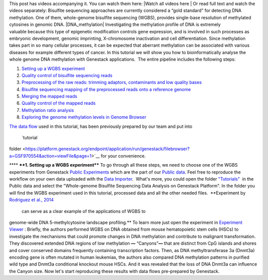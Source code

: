 This post has videos accompanying it. You can watch them here: |Watch
all videos here | Or read full text and watch the videos separately:
Bisulfite sequencing approaches are currently considered a “gold
standard” for detecting DNA methylation. One of them, whole-genome
bisulfite sequencing (WGBS), provides single-base resolution of
methylated cytosines in genomic DNA. |DNA_methylation| Investigating
the methylation profile of DNA is extremely valuable because this type
of epigenetic modification controls gene expression, and is involved in
such processes as embryonic development, genomic imprinting,
X-chromosome inactivation and cell differentiation. Since methylation
takes part in so many cellular processes, it can be expected
that aberrant methylation can be associated with various diseases for
example different types of cancer. In this tutorial we will show you how
to bioinformatically analyse the whole genome DNA methylation with
Genestack applications.  The entire pipeline includes the following
steps:

#. `Setting up a WGBS experiment <#setting>`__
#. `Quality control of bisulfite sequencing
   reads <https://genestack.com/tutorial/quality-control-preprocessing-raw-reads/>`__
#. `Preprocessing of the raw reads: trimming adaptors, contaminants and
   low quality
   bases <https://genestack.com/tutorial/quality-control-preprocessing-raw-reads/>`__
#. `Bisulfite sequencing mapping of the preprocessed reads onto a
   reference
   genome <https://genestack.com/tutorial/mapping-sequencing-reads-merging-techinical-replicates/>`__
#. `Merging the mapped
   reads <https://genestack.com/tutorial/mapping-sequencing-reads-merging-techinical-replicates/>`__
#. `Quality control of the mapped
   reads <https://genestack.com/tutorial/quality-control-mapped-reads/>`__
#. `Methylation ratio
   analysis <https://genestack.com/tutorial/methylation-ratio-analysis/>`__
#. `Exploring the genome methylation levels in Genome
   Browser <https://genestack.com/tutorial/exploring-methylation-levels-genome-browser/>`__

`The data
flow <https://platform.genestack.org/endpoint/application/run/genestack/filebrowser?a=GSF969172&action=viewFile&page=1>`__ used
in this tutorial, has been previously prepared by our team and put into
 `tutorial
folder <https://platform.genestack.org/endpoint/application/run/genestack/filebrowser?a=GSF970554&action=viewFile&page=1>`__
for your convenience.

**** ****1. Setting up a WGBS experiment**** To go through all these
steps, we need to choose one of the WGBS experiments from Genestack
`Public
Experiments <https://platform.genestack.org/endpoint/application/run/genestack/filebrowser?a=GSF070886&action=viewFile&page=1>`__ which
are the part of our `Public
data <https://platform.genestack.org/endpoint/application/run/genestack/filebrowser?a=public&action=viewFile&page=1>`__.
Feel free to reproduce the workflow on your own data uploaded with the
`Data
Importer <https://platform.genestack.org/endpoint/application/run/genestack/uploader>`__.
 What's more, you could open the folder
`"Tutorials" <https://platform.genestack.org/endpoint/application/run/genestack/filebrowser?a=GSF000810&action=viewFile&page=1>`__  in
the Public data and select the "Whole-genome Bisulfite Sequencing Data
Analysis on Genestack Platform". In the folder you will find the WGBS
experiment used in this tutorial, processed data and all the other
needed files.  **Experiment by  `Rodriguez et al.,
2014 <http://www.ncbi.nlm.nih.gov/geo/query/acc.cgi?acc=GSE49714>`__
 can serve as a clear example of the applications of WGBS to
genome-wide DNA 5-methylcytosine landscape profiling.** |public
experiments| To learn more just open the experiment in `Experiment
Viewer <https://platform.genestack.org/endpoint/application/run/genestack/experiment-viewer?a=GSF088374&action=viewFile>`__ :
|Experiment_Viewer| Briefly, the authors performed WGBS on DNA obtained
from mouse hematopoietic stem cells (HSCs) to investigate the mechanisms
that could promote changes in DNA methylation and contribute
to malignant transformation. They discovered extended DNA regions of low
methylation **—** “Canyons”**—** that are distinct from CpG islands and
shores and cover conserved domains frequently containing transcription
factors. Then, as DNA methyltransferase 3a (Dnmt3a) encoding gene is
often mutated in human leukemias, the authors also compared DNA
methylation patterns in purified wild type and Dnmt3a conditional
knockout mouse HSCs. And it was revealed that the loss of DNA Dnmt3a can
influence the Canyon size. Now let's start reproducing these results
with data flows pre-prepared by Genestack.

.. |Watch all videos here | image:: https://genestack.com/wp-content/uploads/2015/10/Zrzut-ekranu-2015-10-21-o-16.01.36-1024x109.png
   :class: aligncenter wp-image-3563 size-large
   :width: 604px
   :height: 64px
   :target: https://www.youtube.com/playlist?list=PLqGSwEO9VFw3ZfhBit9j2sTwTRiLvkJ6T
.. |DNA_methylation| image:: https://genestack.com/wp-content/uploads/2015/09/DNA_methylation-300x225.jpg
   :class: alignright wp-image-3052 size-medium
   :width: 300px
   :height: 225px
   :target: https://genestack.com/wp-content/uploads/2015/09/DNA_methylation.jpg
.. |public experiments| image:: https://genestack.com/wp-content/uploads/2015/12/public-experiments.png
   :class: alignnone wp-image-4182
   :width: 600px
   :height: 167px
   :target: https://genestack.com/wp-content/uploads/2015/12/public-experiments.png
.. |Experiment_Viewer| image:: https://genestack.com/wp-content/uploads/2015/08/Experiment_Viewer.png
   :class: aligncenter wp-image-2971 size-full
   :width: 701px
   :height: 685px
